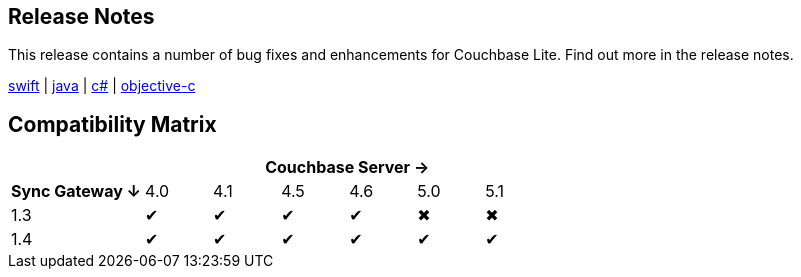 == Release Notes

This release contains a number of bug fixes and enhancements for Couchbase Lite.
Find out more in the release notes.

xref:swift.adoc#release-notes[swift] | xref:java.adoc#release-notes[java] | xref:csharp.adoc#release-notes[c#] | xref:objc.adoc#release-notes[objective-c]

== Compatibility Matrix

[cols="2,1,1,1,1,1,1"]
|===
| 6+|Couchbase Server →

h|Sync Gateway ↓
|4.0
|4.1
|4.5
|4.6
|5.0
|5.1

|1.3
|✔
|✔
|✔
|✔
|✖
|✖

|1.4
|✔
|✔
|✔
|✔
|✔
|✔
|===
